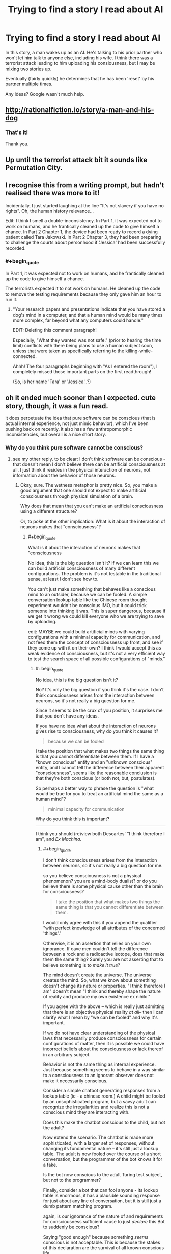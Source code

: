 #+TITLE: Trying to find a story I read about AI

* Trying to find a story I read about AI
:PROPERTIES:
:Author: dorri732
:Score: 4
:DateUnix: 1521658063.0
:END:
In this story, a man wakes up as an AI. He's talking to his prior partner who won't let him talk to anyone else, including his wife. I think there was a terrorist attack leading to him uploading his consiousness, but I may be mixing two stories up.

Eventually (fairly quickly) he determines that he has been 'reset' by his partner multiple times.

Any ideas? Google wasn't much help.


** [[http://rationalfiction.io/story/a-man-and-his-dog]]
:PROPERTIES:
:Author: CorneliusPhi
:Score: 12
:DateUnix: 1521658977.0
:END:

*** That's it!

Thank you.
:PROPERTIES:
:Author: dorri732
:Score: 1
:DateUnix: 1521659099.0
:END:


** Up until the terrorist attack bit it sounds like Permutation City.
:PROPERTIES:
:Author: EthanCC
:Score: 3
:DateUnix: 1521663032.0
:END:


** I recognise this from a writing prompt, but hadn't realised there was more to it!

Incidentally, I just started laughing at the line "It's not slavery if you have no rights". Oh, the human history relevance...

Edit: I think I smell a double-inconsistency. In Part 1, it was expected not to work on humans, and he frantically cleaned up the code to give himself a chance. In Part 2 Chapter 1, the device had been ready to record a dying patient called Tara Jakowski. In Part 2 Chapter 3, they had been preparing to challenge the courts about personhood if 'Jessica' had been successfully recorded.
:PROPERTIES:
:Author: MultipartiteMind
:Score: 2
:DateUnix: 1521772774.0
:END:

*** #+begin_quote
  In Part 1, it was expected not to work on humans, and he frantically cleaned up the code to give himself a chance.
#+end_quote

The terrorists expected it to not work on humans. He cleaned up the code to remove the testing requirements because they only gave him an hour to run it.
:PROPERTIES:
:Author: dorri732
:Score: 2
:DateUnix: 1521802211.0
:END:

**** "Your research papers and presentations indicate that you have stored a dog's mind in a computer, and that a human mind would be many times more complex, far beyond what any computers could handle."

EDIT: Deleting this comment paragraph!

Especially, "What they wanted was not safe." (prior to hearing the time limit) conflicts with there being plans to use a human subject soon, unless that were taken as specifically referring to the killing-while-connected.

Ahhh! The four paragraphs beginning with "As I entered the room"), I completely missed those important parts on the first readthrough!

(So, is her name 'Tara' or 'Jessica'..?)
:PROPERTIES:
:Author: MultipartiteMind
:Score: 1
:DateUnix: 1521864097.0
:END:


** oh it ended much sooner than I expected. cute story, though, it was a fun read.

it does perpetuate the idea that pure software can be conscious (that is actual internal experience, not just mimic behavior), which I've been pushing back on recently. it also has a few anthropomorphic inconsistencies, but overall is a nice short story.
:PROPERTIES:
:Author: wren42
:Score: 1
:DateUnix: 1521727181.0
:END:

*** Why do you think pure software cannot be conscious?
:PROPERTIES:
:Author: narfanator
:Score: 7
:DateUnix: 1521744878.0
:END:

**** see my other reply. to be clear: I don't think software can be conscious - that doesn't mean I don't believe there can be artificial consciousness at all. I just think it resides in the physical interaction of neurons, not information about the behavior of those neurons.
:PROPERTIES:
:Author: wren42
:Score: 1
:DateUnix: 1522074349.0
:END:

***** Okay, sure. The wetness metaphor is pretty nice. So, you make a good argument that one should not expect to make artificial consciousness through physical simulation of a brain.

Why does that mean that you can't make an artificial consciousness using a different structure?

Or, to poke at the other implication: What is it about the interaction of neurons makes that "consciousness"?
:PROPERTIES:
:Author: narfanator
:Score: 2
:DateUnix: 1522111642.0
:END:

****** #+begin_quote
  What is it about the interaction of neurons makes that "consciousness
#+end_quote

No idea, this is the big question isn't it? If we can learn this we can build artificial consciousness of many different configurations. The problem is it's not testable in the traditional sense, at least I don't see how to.

You can't just make something that behaves like a conscious mind to an outsider, because we can be fooled. A simple conversation lookup table like the Chinese room thought experiment wouldn't be conscious IMO, but it could trick someone into thinking it was. This is super dangerous, because if we get it wrong we could kill everyone who we are trying to save by uploading.

edit: MAYBE we could build artificial minds with varying configurations with a minimal capacity for communication, and not feed them the concept of consciousness up front, and see if they come up with it on their own? I think I would accept this as weak evidence of consciousness, but it's not a very efficient way to test the search space of all possible configurations of "minds."
:PROPERTIES:
:Author: wren42
:Score: 1
:DateUnix: 1522153691.0
:END:

******* #+begin_quote
  No idea, this is the big question isn't it?
#+end_quote

No? It's only the big question if you think it's the case. I don't think consciousness arises from the interaction between neurons, so it's not really a big question for me.

Since it seems to be the crux of you position, it surprises me that you don't have any ideas.

If you have no idea what about the interaction of neurons gives rise to consciousness, why do you think it causes it?

#+begin_quote
  because we can be fooled
#+end_quote

I take the position that what makes two things the same thing is that you cannot differentiate between them. If I have a "known conscious" entity and an "unknown conscious" entity, and I cannot tell the difference between their apparent "consciousness", seems like the reasonable conclusion is that they're both conscious (or both not, but, postulates).

So perhaps a better way to phrase the question is "what would be true for you to treat an artificial mind the same as a human mind"?

#+begin_quote
  minimal capacity for communication
#+end_quote

Why do you think this is important?

--------------

I think you should (re)view both Descartes' "I think therefore I am", and /Ex Machina/.
:PROPERTIES:
:Author: narfanator
:Score: 1
:DateUnix: 1522203022.0
:END:

******** #+begin_quote
  I don't think consciousness arises from the interaction between neurons, so it's not really a big question for me.
#+end_quote

so you believe consciousness is not a physical phenomenon? you are a mind-body dualist? or do you believe there is some physical cause other than the brain for consciousness?

#+begin_quote
  I take the position that what makes two things the same thing is that you cannot differentiate between them.
#+end_quote

I would only agree with this if you append the qualifier "with perfect knowledge of all attributes of the concerned 'things'."

Otherwise, it is an assertion that relies on your own ignorance. If cave men couldn't tell the difference between a rock and a radioactive isotope, does that make them the same thing? Surely you are not asserting that to believe something is to /make it true/?

The mind doesn't create the universe. The universe creates the mind. So, what we know about something doesn't change its nature or properties. "I think therefore I am" doesn't mean "I think and thereby shape the nature of reality and produce my own existence ex nihilo."

If you agree with the above -- which is really just admitting that there is an objective physical reality /at all/-- then I can clarify what I mean by "we can be fooled" and why it's important.

If we do not have clear understanding of the physical laws that necessarily produce consciousness for certain configurations of matter, then it is possible we could have incorrect beliefs about the consciousness or lack thereof in an arbitrary subject.

Behavior is not the same thing as internal experience. Just because something seems to behave in a way similar to a consciousness to an ignorant observer does not make it necessarily conscious.

Consider a simple chatbot generating responses from a lookup table (ie - a chinese room.) A child might be fooled by an unsophisticated program, but a savvy adult can recognize the irregularities and realize this is not a conscious mind they are interacting with.

Does this make the chatbot conscious to the child, but not the adult?

Now extend the scenario. The chatbot is made more sophisticated, with a larger set of responses, without changing its fundamental nature -- it's still just a lookup table. The adult is now fooled over the course of a short conversation, but the programmer of the bot knows it for a fake.

Is the bot now conscious to the adult Turing test subject, but not to the programmer?

Finally, consider a bot that can fool anyone - its lookup table is enormous, it has a plausible sounding response for just about any line of conversation, but it is still just a dumb pattern matching program.

again, is our ignorance of the nature of and requirements for consciousness sufficient cause to just /declare/ this Bot to suddenly be conscious?

Saying "good enough" because something /seems/ conscious is not acceptable. This is because the stakes of this declaration are the survival of all known conscious life.

We are talking about deciding what form uploaded minds should take - and these could potentially in the future comprise the entirety of humanity. If you "guess" that a lookup table that seems to behave like a person is "good enough" for consciousness, and we dissect all of humanity's brains and tile the solar system with these lookup tables, it could mean the end of consciousness in the universe.

So, how confident are you in your guess? Is it enough that you can't tell the difference? Or would you want to know more about what, at a fundamental physical level, is required to create a conscious mind?

I am of the later opinion. I /do/ acknowledge my ignorance of what, at a bare minimum, is /necessary/ to create consciousness. This /is/ the big question. I only know that human brains are /sufficient/, and propose that - until we know exactly what laws give rise to consciousness - that should be our minimum requirement for uploading or preserving a human mind.
:PROPERTIES:
:Author: wren42
:Score: 1
:DateUnix: 1522247582.0
:END:

********* #+begin_quote
  so you believe consciousness is...
#+end_quote

I think that: There is no substance you can point to and say "this is what causes it". Mind/body dualism simply suggests there's a totally different kind of substance (than matter) that's responsible. I think consciousness (or whatever we have) arises from the "pattern" that our matter takes. If you re-enact this pattern in another medium, I would expect consciousness. I also expect there are other "consciousness islands" in the pattern state-space.

It's possible that the particular chemical (including anything quantum) interactions between neurons is a crucial part of this pattern; but I don't think so, and if that were the case, I'd expect that simulating them (with enough fidelity) would be sufficient.

** 
   :PROPERTIES:
   :CUSTOM_ID: section
   :END:
You make solid points. You're very correct that going for something like human upload is incredibly risky unless you have a solid test that you believe in for things like "consciousness" and "continuity of self".

However, I'm extremely skeptical of there being any possible physics test for this. I can only even imaging a behavioral test; this starts getting into solipsist territory.

I guess another way to phrase my position is that any test I'd use to determine that other humans are also conscious is sufficient for me for AIs / uploads; not that I actually have a such a test.

So for /me/, it's more about the boundaries of that risk. You've solidly convinced that without such a test I should not undergo human upload.... prior to imminent death. Or try to convince other people that it'd be a good idea. (Which wasn't the plan anyway).

** 
   :PROPERTIES:
   :CUSTOM_ID: section-1
   :END:
I'd pick on this point tho, separately from the "consciousness test" discussion (because you very definitely convinced me via "no seriously this is important") -

#+begin_quote
  Surely you are not asserting that to believe something is to make it true?
#+end_quote

There's a saying I like, from psychonautics: "Cars are hard. Fire is hot. If you think you can fly, start from the ground. All else is consensus.". There's things that are real. There's things we think and act as if they are real, but there's no /thing/. AFAIK, there's no physical thing to point to that delineates music from noise, and yet (for the most part) we all agree that music is a real thing, and can generally agree on a set of things that are music and set of things that are noise (although the line is real broad and fuzzy).

There /are/ things that seem to (generally) become true when you believe them. AFAIK, they're also all things that there's no objective measurement for: Luck. Confidence. Stress. The placebo effect is a real thing with real effects.
:PROPERTIES:
:Author: narfanator
:Score: 1
:DateUnix: 1522367192.0
:END:

********** Huh. It occurs to me that, if I'm even close to understanding Scott Aaronson's discussion on Free Will, you can actually imagine a test to distinguish the look-up table with "the real thing".... maybe.

A look-up table has constant time complexity. "The real thing" requires the entire universe to compute to the point of action to determine what "the real thing" does at that point.

But... You'd never be able to prove that the look-up table has the correct answer without doing the universe calculation...? I think maybe under this view, constructing such a table would actually be impossible.

Thoughts?
:PROPERTIES:
:Author: narfanator
:Score: 1
:DateUnix: 1522367339.0
:END:

*********** I'm now tangled up in a bunch of reading on this, as I hadn't encountered Aaronson's free will lectures before. Free will has always seemed like a silly discussion to me , but this thread has led me to consider the relationship between quantum mechanics and free will more closely. Not sure where I've landed yet.

I think my position on consciousness isn't shifted by this, though -- even if you use a time dependent algorithm to basically compress the lookup table (Aaronson touches on this briefly), I don't think it becomes conscious.
:PROPERTIES:
:Author: wren42
:Score: 1
:DateUnix: 1522683815.0
:END:


********** I'm glad you agree with the importance =)

#+begin_quote
  consciousness arises from the "pattern" that our matter takes
#+end_quote

I agree, tentatively, with this. I used the word "structure." It is the physical structure of the brain that gives rise to consciousness.

But the important detail here is the word "matter." For physics to act on it, it must be a pattern of matter. it cannot be a pattern we merely imagine, or describe- it cannot be an /abstract/ pattern. Physics does not operate on abstractions.

If you agree that in our hunt for the source consciousness we are looking for a physical pattern in matter (be it neurons or silicon or what have you), then we are on the same page.

It's from that basis that I find software suspect. A /simulated/ pattern is not a physical object. it is an abstraction - a series of numbers we have simply declared to /signify/ something physical. Its relationship to the physical pattern is metaphorical - it represents, it does not reproduce the physical structure we are interested in.

Now, IF the structure of the underlying hardware contains the "pattern" we are looking for - if the physical circuits themselves, or quantum bits, or whatever adhere to that pattern and structure - it is /possible/ we will get consciousness.

But if the software is just an abstract calculation run on a general computing machine that has no similarity to the physical pattern or structure required for consciousness, I don't believe it will work.

Does this make sense?
:PROPERTIES:
:Author: wren42
:Score: 1
:DateUnix: 1522436943.0
:END:


*** I find the hypothesis that consciousness is a phenomena that emerges[1] from the patterns of our physical brain compelling.

Given that, why can't there be a direct and abstract translation of the fundamental characteristics and arrangement of the comprising elements of the brain into software? The trivial solution[2] would be to just directly scan and simulate the exact physics+chemistry of an existing brain like this story does.

[1] arises as characteristic of the system not found in elements comprising the system, but out of the interaction of those elements.

[2] trivial as in trivial to conceptualize, not trivial to implement or meet the prerequisites of. If we assume we can copy the physics over, we can have a brain that lives in virtual, but is identical to our own, but that is a false assumption for now. However, it seems to stand to reason that anything in the physical world can theoretically have an analog in the virtual world (be simulated).
:PROPERTIES:
:Author: BunyipOfBulvudis
:Score: 2
:DateUnix: 1521783791.0
:END:

**** #+begin_quote
  why can't there be a direct and *abstract* translation
#+end_quote

this is the key term.

Our universe is comprised of matter and governed by physics. Consciousness is necessarily a physical process. Physics interprets the interactions of the neurons in the brain as conscious.

Physics does not operate on abstractions - even a perfect digital model of hydrodynamics is not wet, and cannot power a watermill.

An abstract model of the brain is not something physics can operate on. it doesn't matter how detailed we make the model - it's still at the physical level just math we are declaring to /represent/ a brain. Physics doesn't care what we describe something as.

If an artificial brain is to be conscious, it must have /physical/ attributes that have the structure physics interprets as conscious.

If you were to build a physical copy of a brain with 1 to 1 correspondence between neurons you may be able to create an "artificial" consciousness. But I do not believe that an arbitrary program run on a general computing machine that is only said to /represent/ a brain abstractly would necessarily be conscious.
:PROPERTIES:
:Author: wren42
:Score: 2
:DateUnix: 1522073570.0
:END:

***** #+begin_quote
  Physics does not operate on abstractions - even a perfect digital model of hydrodynamics is not wet, and *cannot power a watermill*.
#+end_quote

It can power a simulated watermill? It would be wet to a simulated human in that universe if they developed the same concept.

If we lived in a simulated reality (powered by abstractions of physics), would that make us less real?

*I posit that simulations are just as real*, but they're different to what is being simulated only because imperfections in the simulation. If String Theory is to be believed all of physics emerges from different values on some kind of fundamental object. Consider that everything is a perfect simulation of itself. Conceptually simulations are a copy. The practical difference is that they are usually in a simulated reality.

*I don't buy that there's anything that can't be abstracted* /if/ all the comprising elements and governing rules were understood. *The only plausible limitation I can currently conceive of is some fundamental mathematical limitation of computation/physics that doesn't allow all the rules or characteristics to be observed*, but nothing would limit us from chancing upon a set of rules and characteristics that do work ourselves.

I don't see why simulated physics is less real than real physics. *We can't even conceptually rule out that we're in a simulation.* Some even argue that it's likely.
:PROPERTIES:
:Author: BunyipOfBulvudis
:Score: 1
:DateUnix: 1522140794.0
:END:

****** #+begin_quote
  I posit that simulations are just as real
#+end_quote

Based on what? And to whom? You are just assuming the conclusion, that simulated consciousness is real, without any basis for it other than you want it to be that way.

Simulations are just math. They only represent something at all because we say they do - the observer is required to give it any meaning at all. otherwise it's just arbitrary numbers being crunched.

Simulations are /not/ just as real to the only universal interpreter-physics. Physics defines what is real in our universe and how it behaves. Simulations are not physical, they are just math we claim represents something real. I see nothing that convinces me that pointing to an arbitrary number and naming it makes it "real"

#+begin_quote
  We can't even conceptually rule out that we're in a simulation. Some even argue that it's likely.
#+end_quote

The simulated universe thought experiment relies on the /assumption/ that an infinite regress of simulated universes containing consciousness is possible. It takes the premise we are discussing as a given, so it cannot be used to argue for the truth of that premise.
:PROPERTIES:
:Author: wren42
:Score: 2
:DateUnix: 1522153920.0
:END:

******* #+begin_quote
  Based on what? And to whom?
#+end_quote

My bad, should have connected better with my String Theory point. If ST turns out to be true, we are "just math". Particles and Physics emerge from a many dimensional set of rules from a substrate that may otherwise be the same other than for the many dimensional values they hold as vibrations (we just call them vibrations).

#+begin_quote
  Simulations are not just as real to the only universal interpreter
#+end_quote

You seem to be anthropomorphizing the universe/physics. "Realness" is a semantic distinction that only denotes whether the realities match up.

Addition: I don't think a virtual watermill or a virtual consciousness can tell that it's virtual physics is "fake". Its senses can even be directly linked to sensors in the "real" world. [[https://en.wikipedia.org/wiki/Brain_in_a_vat][The Brain in a Vat]] thought experiment again shows how untrustworthy even our senses are (theoretically).

#+begin_quote
  The simulated universe thought experiment relies on the assumption that an infinite regress of simulated universes containing consciousness is possible.
#+end_quote

I admit that it's probable that each layer of the proverbial matroska doll of theoretical simulated universes could lose some computational power/resources if each sub universe is necessarily strictly smaller (or lower resolution, or something) than it's container, but we don't /know/ that when we deal with possible infinities. I had an exam including infinite series and sequences yesterday. A monotonically decreasing sequence that is bounded below (in this case the lower bound is zero or greater as the theoretical minimum resources to run a real enough sim) will converge to a finite value (/at infinity./ though). Unless you have some other reason to believe it's not possible.

I'm not treating the thought experiment as it were real, but we don't have any reason to believe the assumption is false. Therefore we don't have any reason to believe your point that it's false is true. The fact that we can't immediately find hard faults with the thought experiment means that it's not obviously false.

I realize we can't just say something is true because we can't prove it is false. I'm saying that you can't justifiably say something is false without sufficient proof either. You're arguing the assumption is false because simulations don't seem to match up with your feeling for the human word real (I think). *If you're trying to say something isn't possible, I think the burden of proof lies on you. If you're trying to establish a meaningful distinction (real/virtual), I think you should provide a better argument* than /our physics feels more real than numbers/. It would if you were made of numbers (which physics is).
:PROPERTIES:
:Author: BunyipOfBulvudis
:Score: 1
:DateUnix: 1522197638.0
:END:

******** I categorically reject your assertion that we, and physics are "made of numbers."

Math is a descriptor. It is not reality itself. Saying we are "made of math" is a nonsensical statement. You might as well say "we are made of poetry." Invoking string theory doesn't change this - string theory has nothing to do with simulated universes or whether a description of something is the same as that thing.

""Realness" is a semantic distinction that only denotes whether the realities match up" seems like gibberish to me.

The brain in the vat experiment is also irrelevant, as it is not proof that simulated universes are "real." There is still a physical brain in a physical vat.

What you are proposing is non-materialism - that any abstraction can represent a universe unto itself, and in doing so CREATES that universe. If you don't believe in an objective physical reality then sure, you are free to posit absolutely anything at all. We will have no common ground.

If you believe physics - and it appears you study it - and are a materialist, then we can converse on those terms.

You argument so far as I can tell is merely to assert that simulations are "real", and then defend this by defining "real" as "self consistent to conscious inhabitants of a universe."

This begs the question. You must assume consciousness to assert consciousness.

If you are a materialist, then the idea that a representation of something is identical to the thing itself is absurd.

I agree with John Searle on this:

#+begin_quote
  “The wall behind my back is right now implementing the WordStar program, because there is some pattern of molecule movements that is isomorphic with the formal structure of WordStar. But if the wall is implementing WordStar, if it is a big enough wall it is implementing any program, including any program implemented in the brain.”
#+end_quote

If consciousness - or an entire universe - can be created by nothing but math, an abstract concept merely said to /represent/ said universe, then every pile of pebbles is teeming with simulated universes. I find this conclusion ridiculous, but maybe you accept it as it is.

But then, why bother with complicated simulating hardware at all? Just shuffle some rocks at random. They represent numbers, after all, and reality is just numbers, so just declare that your latest shit is isomorphic to a universe where your consciousness is dwelling in eternal paradise, and blow your brains out at the next opportunity to escape this sad excuse for reality.

I'm kidding, of course - please don't take the above as a serious directive or invective directed at you personally. I mean only to point out how silly the idea that "reality is math" is, and how you can't possibly believe any such thing and care to live in the /actual/ reality.

Physics isn't made of numbers. Numbers describe physics. So I reject the idea that any arbitrary numbers can create a reality.
:PROPERTIES:
:Author: wren42
:Score: 1
:DateUnix: 1522252319.0
:END:

********* I think that at this point we've begun to get into a semantic argument about what constitutes "real".

I am a materialist; I do believe that everything we see and experience is the result of interactions of matter and energy.

I follow physics, and I have friends who study it. I aim to be a computer scientist by specialization (no time for everything unfortunately). However, string theory is the theory that aims to understand how /matter/ itself works and exists.

I was saying that if matter is just a pattern on this fundamental substrate, then matter itself is just an abstraction.

If /you/ are a materialist it follows that you believe that consciousness arises from interactions of matter. Then it follows that IF (and that's the if that we'll probably differ on)matter can be abstracted, and you abstractly simulate that matter, then consciousness can arise from interaction of that matter[1]. Then the way it will have no way to tell that the matter it interacts with is virtual to us in the containing universe.

Traditional simulations are not even close to the level that abstracts an entire physics.

#+begin_quote
  latest shit is isomorphic to a universe where your consciousness is dwelling in eternal paradise.
#+end_quote

Just cause it's got numbers in it doesn't mean it's isomorphic. If it were isomorphic, that would be very interesting. However, there's nothing short of god-like technology that can achieve that. It's also not like I'd want to stop living because a perfect simulation of me has it better (subjective).

I feel that somewhere in your understanding of our physics/universe your imparting to it some characteristic of super-special-realness that it may not necessarily have.
:PROPERTIES:
:Author: BunyipOfBulvudis
:Score: 1
:DateUnix: 1522301302.0
:END:

********** #+begin_quote
  I think that at this point we've begun to get into a semantic argument about what constitutes "real".
#+end_quote

I agree we are in part arguing about what makes something real - but I do believe there is a fundamental break over whether simulations can create matter, universes, and consciousness. I believe our universe is more "real" than a simulation or a brain in a vat because that simulation is a subset of our reality. It cannot exist without our reality - you need the physical computer or the physical brain in the vat! The inverse of this is not true - our universe can exist just fine without the simulation. This I propose makes our universe "more real" than the simulation.

#+begin_quote
  If you are a materialist it follows that you believe that consciousness arises from interactions of matter.
#+end_quote

Yes.

#+begin_quote
  Then it follows that IF (and that's the if that we'll probably differ on)matter can be abstracted, and you abstractly simulate that matter, then consciousness can arise from interaction of that matter[1].
#+end_quote

Saying that there is something more fundamental than quantum particles doesn't mean that matter is analogous to a simulation, and that thereby a simulation can /create matter./ To do this the "simulation" would have to mimic - not describe, but actually reproduce - the action of strings, or whatever else the bottom layer is. I don't believe mere computers performing calculations have this magic power you ascribe to them. That is, I don't believe that a computer describing matter is the same thing as strings - if they exist - doing whatever it is they do to /create/ matter. It is a long and unsubstantiated leap to say that just because we don't know how matter comes about, but have some mathematical models that might describe it, that these models can /create universes./

#+begin_quote
  Then the way it will have no way to tell that the matter it interacts with is virtual to us in the containing universe.
#+end_quote

Again, you are having to ASSUME consciousness at the outset to then claim that the simulated universe is /real to them/. This is backwards, you are begging the question. You claim simulated physics will create consciousness, but then you use the simulated consciousness to justify the "reality" of the simulated physics! it's a closed loop.

#+begin_quote
  Traditional simulations are not even close to the level that abstracts an entire physics
#+end_quote

And cannot be! I agree that this is the key element we are circling around.

All simulations are by definition lower resolution than the universe they are running in. You cannot be higher resolution than reality, everything in your simulation is comprised of the material you are attempting to break down or describe, and must by necessity be more complex than the thing being simulated.

For this reason, you cannot have a "perfect" simulation of the fundamental layer of physics. a simulation will always be a bit blurry, compared to reality. And again, regardless of the fidelity, simply describing something with numbers does not physically create that thing!

At this point, though, I'm not sure we are even arguing about my original position. I want to restate it, in case our disagreement has actually dissolved.

My position is that, when deciding how to create artifical minds for the purpose of "uploading" humans to avoid death, the safest option is to reproduce the physical structure of the brain, and not rely on software that merely simulates behavior.

This is because we do not (and possibly cannot) know what exact physical processes are necessary to create consciousness. We only know that physical human brains are /sufficient./

Software run on a general computing machine that is not phyiscally similar to a brain has a low probability of being conscious, IMO, and is not a safe bet when gambling with the survival of human consciousness.

I don't believe it is sufficient to simulate the physical structure of a brain, because a mere simulation is not the same thing as the physical process that produces or controls matter. A description of a thing is not the thing itself.
:PROPERTIES:
:Author: wren42
:Score: 1
:DateUnix: 1522338048.0
:END:
